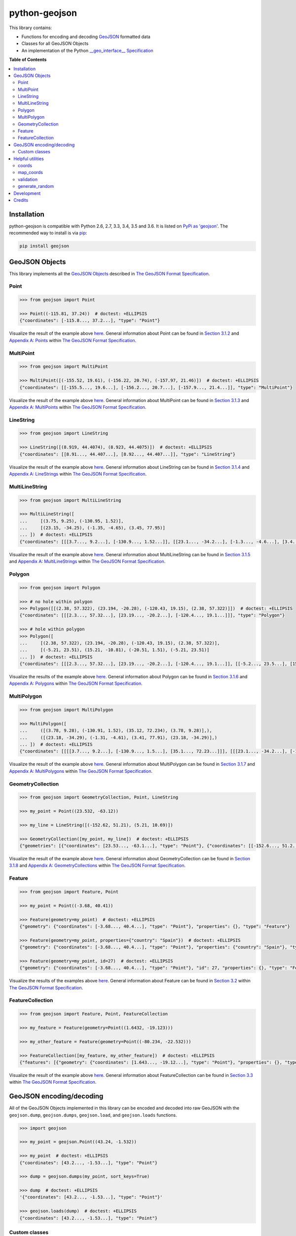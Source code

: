 python-geojson
==============

.. image:: https://img.shields.io/travis/frewsxcv/python-geojson.svg
   :target: https://travis-ci.org/frewsxcv/python-geojson
.. image:: https://img.shields.io/codecov/c/github/frewsxcv/python-geojson.svg
   :target: https://codecov.io/github/frewsxcv/python-geojson?branch=master

This library contains:

- Functions for encoding and decoding GeoJSON_ formatted data
- Classes for all GeoJSON Objects
- An implementation of the Python `__geo_interface__ Specification`_

**Table of Contents**

.. contents::
   :backlinks: none
   :local:

Installation
------------

python-geojson is compatible with Python 2.6, 2.7, 3.3, 3.4, 3.5 and 3.6. It is listed on `PyPi as 'geojson'`_. The recommended way to install is via pip_:

.. code::

  pip install geojson

.. _PyPi as 'geojson': https://pypi.python.org/pypi/geojson/
.. _pip: http://www.pip-installer.org

GeoJSON Objects
---------------

This library implements all the `GeoJSON Objects`_ described in `The GeoJSON Format Specification`_.

.. _GeoJSON Objects: https://tools.ietf.org/html/rfc7946#section-3

Point
~~~~~

.. code:: python

  >>> from geojson import Point

  >>> Point((-115.81, 37.24))  # doctest: +ELLIPSIS
  {"coordinates": [-115.8..., 37.2...], "type": "Point"}

Visualize the result of the example above `here <https://gist.github.com/frewsxcv/b5768a857f5598e405fa>`__. General information about Point can be found in `Section 3.1.2`_ and `Appendix A: Points`_ within `The GeoJSON Format Specification`_.

.. _Section 3.1.2: https://tools.ietf.org/html/rfc7946#section-3.1.2
.. _Appendix A\: Points: https://tools.ietf.org/html/rfc7946#appendix-A.1

MultiPoint
~~~~~~~~~~

.. code:: python

  >>> from geojson import MultiPoint

  >>> MultiPoint([(-155.52, 19.61), (-156.22, 20.74), (-157.97, 21.46)])  # doctest: +ELLIPSIS
  {"coordinates": [[-155.5..., 19.6...], [-156.2..., 20.7...], [-157.9..., 21.4...]], "type": "MultiPoint"}

Visualize the result of the example above `here <https://gist.github.com/frewsxcv/be02025c1eb3aa2040ee>`__. General information about MultiPoint can be found in `Section 3.1.3`_ and `Appendix A: MultiPoints`_ within `The GeoJSON Format Specification`_.

.. _Section 3.1.3: https://tools.ietf.org/html/rfc7946#section-3.1.3
.. _Appendix A\: MultiPoints: https://tools.ietf.org/html/rfc7946#appendix-A.4


LineString
~~~~~~~~~~

.. code:: python

  >>> from geojson import LineString

  >>> LineString([(8.919, 44.4074), (8.923, 44.4075)])  # doctest: +ELLIPSIS
  {"coordinates": [[8.91..., 44.407...], [8.92..., 44.407...]], "type": "LineString"}

Visualize the result of the example above `here <https://gist.github.com/frewsxcv/758563182ca49ce8e8bb>`__. General information about LineString can be found in `Section 3.1.4`_ and `Appendix A: LineStrings`_ within `The GeoJSON Format Specification`_.

.. _Section 3.1.4: https://tools.ietf.org/html/rfc7946#section-3.1.4
.. _Appendix A\: LineStrings: https://tools.ietf.org/html/rfc7946#appendix-A.2

MultiLineString
~~~~~~~~~~~~~~~

.. code:: python

  >>> from geojson import MultiLineString

  >>> MultiLineString([
  ...     [(3.75, 9.25), (-130.95, 1.52)],
  ...     [(23.15, -34.25), (-1.35, -4.65), (3.45, 77.95)]
  ... ])  # doctest: +ELLIPSIS
  {"coordinates": [[[3.7..., 9.2...], [-130.9..., 1.52...]], [[23.1..., -34.2...], [-1.3..., -4.6...], [3.4..., 77.9...]]], "type": "MultiLineString"}

Visualize the result of the example above `here <https://gist.github.com/frewsxcv/20b6522d8242ede00bb3>`__. General information about MultiLineString can be found in `Section 3.1.5`_ and `Appendix A: MultiLineStrings`_ within `The GeoJSON Format Specification`_.

.. _Section 3.1.5: https://tools.ietf.org/html/rfc7946#section-3.1.5
.. _Appendix A\: MultiLineStrings: https://tools.ietf.org/html/rfc7946#appendix-A.5

Polygon
~~~~~~~

.. code:: python

  >>> from geojson import Polygon

  >>> # no hole within polygon
  >>> Polygon([[(2.38, 57.322), (23.194, -20.28), (-120.43, 19.15), (2.38, 57.322)]])  # doctest: +ELLIPSIS
  {"coordinates": [[[2.3..., 57.32...], [23.19..., -20.2...], [-120.4..., 19.1...]]], "type": "Polygon"}

  >>> # hole within polygon
  >>> Polygon([
  ...     [(2.38, 57.322), (23.194, -20.28), (-120.43, 19.15), (2.38, 57.322)],
  ...     [(-5.21, 23.51), (15.21, -10.81), (-20.51, 1.51), (-5.21, 23.51)]
  ... ])  # doctest: +ELLIPSIS
  {"coordinates": [[[2.3..., 57.32...], [23.19..., -20.2...], [-120.4..., 19.1...]], [[-5.2..., 23.5...], [15.2..., -10.8...], [-20.5..., 1.5...], [-5.2..., 23.5...]]], "type": "Polygon"}

Visualize the results of the example above `here <https://gist.github.com/frewsxcv/b2f5c31c10e399a63679>`__. General information about Polygon can be found in `Section 3.1.6`_ and `Appendix A: Polygons`_ within `The GeoJSON Format Specification`_.

.. _Section 3.1.6: https://tools.ietf.org/html/rfc7946#section-3.1.6
.. _Appendix A\: Polygons: https://tools.ietf.org/html/rfc7946#appendix-A.3

MultiPolygon
~~~~~~~~~~~~

.. code:: python

  >>> from geojson import MultiPolygon

  >>> MultiPolygon([
  ...     ([(3.78, 9.28), (-130.91, 1.52), (35.12, 72.234), (3.78, 9.28)],),
  ...     ([(23.18, -34.29), (-1.31, -4.61), (3.41, 77.91), (23.18, -34.29)],)
  ... ])  # doctest: +ELLIPSIS
  {"coordinates": [[[[3.7..., 9.2...], [-130.9..., 1.5...], [35.1..., 72.23...]]], [[[23.1..., -34.2...], [-1.3..., -4.6...], [3.4..., 77.9...]]]], "type": "MultiPolygon"}

Visualize the result of the example above `here <https://gist.github.com/frewsxcv/e0388485e28392870b74>`__. General information about MultiPolygon can be found in `Section 3.1.7`_ and `Appendix A: MultiPolygons`_ within `The GeoJSON Format Specification`_.

.. _Section 3.1.7: https://tools.ietf.org/html/rfc7946#section-3.1.7
.. _Appendix A\: MultiPolygons: https://tools.ietf.org/html/rfc7946#appendix-A.6

GeometryCollection
~~~~~~~~~~~~~~~~~~

.. code:: python

  >>> from geojson import GeometryCollection, Point, LineString

  >>> my_point = Point((23.532, -63.12))

  >>> my_line = LineString([(-152.62, 51.21), (5.21, 10.69)])

  >>> GeometryCollection([my_point, my_line])  # doctest: +ELLIPSIS
  {"geometries": [{"coordinates": [23.53..., -63.1...], "type": "Point"}, {"coordinates": [[-152.6..., 51.2...], [5.2..., 10.6...]], "type": "LineString"}], "type": "GeometryCollection"}

Visualize the result of the example above `here <https://gist.github.com/frewsxcv/6ec8422e97d338a101b0>`__. General information about GeometryCollection can be found in `Section 3.1.8`_ and `Appendix A: GeometryCollections`_ within `The GeoJSON Format Specification`_.

.. _Section 3.1.8: https://tools.ietf.org/html/rfc7946#section-3.1.8
.. _Appendix A\: GeometryCollections: https://tools.ietf.org/html/rfc7946#appendix-A.7

Feature
~~~~~~~

.. code:: python

  >>> from geojson import Feature, Point

  >>> my_point = Point((-3.68, 40.41))

  >>> Feature(geometry=my_point)  # doctest: +ELLIPSIS
  {"geometry": {"coordinates": [-3.68..., 40.4...], "type": "Point"}, "properties": {}, "type": "Feature"}

  >>> Feature(geometry=my_point, properties={"country": "Spain"})  # doctest: +ELLIPSIS
  {"geometry": {"coordinates": [-3.68..., 40.4...], "type": "Point"}, "properties": {"country": "Spain"}, "type": "Feature"}

  >>> Feature(geometry=my_point, id=27)  # doctest: +ELLIPSIS
  {"geometry": {"coordinates": [-3.68..., 40.4...], "type": "Point"}, "id": 27, "properties": {}, "type": "Feature"}

Visualize the results of the examples above `here <https://gist.github.com/frewsxcv/4488d30209d22685c075>`__. General information about Feature can be found in `Section 3.2`_ within `The GeoJSON Format Specification`_.

.. _Section 3.2: https://tools.ietf.org/html/rfc7946#section-3.2

FeatureCollection
~~~~~~~~~~~~~~~~~

.. code:: python

  >>> from geojson import Feature, Point, FeatureCollection

  >>> my_feature = Feature(geometry=Point((1.6432, -19.123)))

  >>> my_other_feature = Feature(geometry=Point((-80.234, -22.532)))

  >>> FeatureCollection([my_feature, my_other_feature])  # doctest: +ELLIPSIS
  {"features": [{"geometry": {"coordinates": [1.643..., -19.12...], "type": "Point"}, "properties": {}, "type": "Feature"}, {"geometry": {"coordinates": [-80.23..., -22.53...], "type": "Point"}, "properties": {}, "type": "Feature"}], "type": "FeatureCollection"}

Visualize the result of the example above `here <https://gist.github.com/frewsxcv/34513be6fb492771ef7b>`__. General information about FeatureCollection can be found in `Section 3.3`_ within `The GeoJSON Format Specification`_.

.. _Section 3.3: https://tools.ietf.org/html/rfc7946#section-3.3

GeoJSON encoding/decoding
-------------------------

All of the GeoJSON Objects implemented in this library can be encoded and decoded into raw GeoJSON with the ``geojson.dump``, ``geojson.dumps``, ``geojson.load``, and ``geojson.loads`` functions.

.. code:: python

  >>> import geojson

  >>> my_point = geojson.Point((43.24, -1.532))

  >>> my_point  # doctest: +ELLIPSIS
  {"coordinates": [43.2..., -1.53...], "type": "Point"}

  >>> dump = geojson.dumps(my_point, sort_keys=True)

  >>> dump  # doctest: +ELLIPSIS
  '{"coordinates": [43.2..., -1.53...], "type": "Point"}'

  >>> geojson.loads(dump)  # doctest: +ELLIPSIS
  {"coordinates": [43.2..., -1.53...], "type": "Point"}

Custom classes
~~~~~~~~~~~~~~

This encoding/decoding functionality shown in the previous can be extended to custom classes using the interface described by the `__geo_interface__ Specification`_.

.. code:: python

  >>> import geojson

  >>> class MyPoint():
  ...     def __init__(self, x, y):
  ...         self.x = x
  ...         self.y = y
  ...
  ...     @property
  ...     def __geo_interface__(self):
  ...         return {'type': 'Point', 'coordinates': (self.x, self.y)}

  >>> point_instance = MyPoint(52.235, -19.234)

  >>> geojson.dumps(point_instance, sort_keys=True)  # doctest: +ELLIPSIS
  '{"coordinates": [52.23..., -19.23...], "type": "Point"}'

Helpful utilities
-----------------

coords
~~~~~~

:code:`geojson.utils.coords` yields all coordinate tuples from a geometry or feature object.

.. code:: python

  >>> import geojson

  >>> my_line = LineString([(-152.62, 51.21), (5.21, 10.69)])

  >>> my_feature = geojson.Feature(geometry=my_line)

  >>> list(geojson.utils.coords(my_feature))  # doctest: +ELLIPSIS
  [(-152.62..., 51.21...), (5.21..., 10.69...)]

map_coords
~~~~~~~~~~

:code:`geojson.utils.map_coords` maps a function over all coordinate tuples and returns a geometry of the same type. Useful for translating a geometry in space or flipping coordinate order.

.. code:: python

  >>> import geojson

  >>> new_point = geojson.utils.map_coords(lambda x: x/2, geojson.Point((-115.81, 37.24)))

  >>> geojson.dumps(new_point, sort_keys=True)  # doctest: +ELLIPSIS
  '{"coordinates": [-57.905..., 18.62...], "type": "Point"}'

validation
~~~~~~~~~~

:code:`is_valid` property provides simple validation of GeoJSON objects.

.. code:: python

  >>> import geojson

  >>> obj = geojson.Point((-3.68,40.41,25.14,10.34))
  >>> obj.is_valid
  False

:code:`errors` method provides collection of errors when validation GeoJSON objects.

.. code:: python

  >>> import geojson

  >>> obj = geojson.Point((-3.68,40.41,25.14,10.34))
  >>> obj.errors()
  'a position must have exactly 2 or 3 values'

generate_random
~~~~~~~~~~~~~~~

:code:`geojson.utils.generate_random` yields a geometry type with random data

.. code:: python

  >>> import geojson

  >>> geojson.utils.generate_random("LineString")  # doctest: +ELLIPSIS
  {"coordinates": [...], "type": "LineString"}

  >>> geojson.utils.generate_random("Polygon")  # doctest: +ELLIPSIS
  {"coordinates": [...], "type": "Polygon"}


Development
-----------

To build this project, run :code:`python setup.py build`. To run the unit tests, run :code:`python setup.py test`.

Credits
-------

* Sean Gillies <sgillies@frii.com>
* Matthew Russell <matt@sanoodi.com>
* Corey Farwell <coreyf@rwell.org>
* Blake Grotewold <hello@grotewold.me>
* Zsolt Ero <zsolt.ero@gmail.com>
* Sergey Romanov <xxsmotur@gmail.com>


.. _GeoJSON: http://geojson.org/
.. _The GeoJSON Format Specification: https://tools.ietf.org/html/rfc7946
.. _\_\_geo\_interface\_\_ Specification: https://gist.github.com/sgillies/2217756
